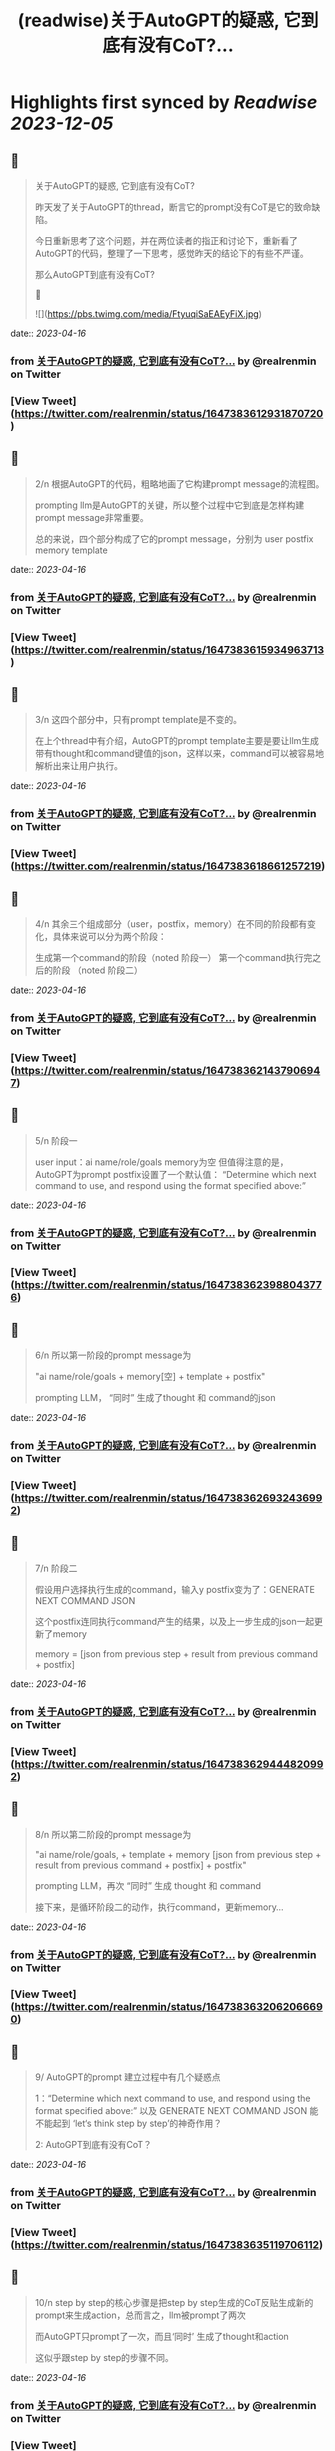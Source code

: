:PROPERTIES:
:title: (readwise)关于AutoGPT的疑惑, 它到底有没有CoT?...
:END:

:PROPERTIES:
:author: [[realrenmin on Twitter]]
:full-title: "关于AutoGPT的疑惑, 它到底有没有CoT?..."
:category: [[tweets]]
:url: https://twitter.com/realrenmin/status/1647383612931870720
:image-url: https://pbs.twimg.com/profile_images/1555109458073747457/JANhY5Zh.jpg
:END:

* Highlights first synced by [[Readwise]] [[2023-12-05]]
** 📌
#+BEGIN_QUOTE
关于AutoGPT的疑惑, 它到底有没有CoT?

昨天发了关于AutoGPT的thread，断言它的prompt没有CoT是它的致命缺陷。

今日重新思考了这个问题，并在两位读者的指正和讨论下，重新看了AutoGPT的代码，整理了一下思考，感觉昨天的结论下的有些不严谨。

那么AutoGPT到底有没有CoT?

🧵 

![](https://pbs.twimg.com/media/FtyuqiSaEAEyFiX.jpg) 
#+END_QUOTE
    date:: [[2023-04-16]]
*** from _关于AutoGPT的疑惑, 它到底有没有CoT?..._ by @realrenmin on Twitter
*** [View Tweet](https://twitter.com/realrenmin/status/1647383612931870720)
** 📌
#+BEGIN_QUOTE
2/n 根据AutoGPT的代码，粗略地画了它构建prompt message的流程图。

prompting llm是AutoGPT的关键，所以整个过程中它到底是怎样构建prompt message非常重要。

总的来说，四个部分构成了它的prompt message，分别为
user
postfix
memory
template 
#+END_QUOTE
    date:: [[2023-04-16]]
*** from _关于AutoGPT的疑惑, 它到底有没有CoT?..._ by @realrenmin on Twitter
*** [View Tweet](https://twitter.com/realrenmin/status/1647383615934963713)
** 📌
#+BEGIN_QUOTE
3/n 这四个部分中，只有prompt template是不变的。

在上个thread中有介绍，AutoGPT的prompt template主要是要让llm生成带有thought和command键值的json，这样以来，command可以被容易地解析出来让用户执行。 
#+END_QUOTE
    date:: [[2023-04-16]]
*** from _关于AutoGPT的疑惑, 它到底有没有CoT?..._ by @realrenmin on Twitter
*** [View Tweet](https://twitter.com/realrenmin/status/1647383618661257219)
** 📌
#+BEGIN_QUOTE
4/n 其余三个组成部分（user，postfix，memory）在不同的阶段都有变化，具体来说可以分为两个阶段：

生成第一个command的阶段（noted 阶段一）
第一个command执行完之后的阶段 （noted 阶段二） 
#+END_QUOTE
    date:: [[2023-04-16]]
*** from _关于AutoGPT的疑惑, 它到底有没有CoT?..._ by @realrenmin on Twitter
*** [View Tweet](https://twitter.com/realrenmin/status/1647383621437906947)
** 📌
#+BEGIN_QUOTE
5/n 阶段一

user input：ai name/role/goals
memory为空
但值得注意的是，AutoGPT为prompt postfix设置了一个默认值：
“Determine which next command to use, and respond using the format specified above:” 
#+END_QUOTE
    date:: [[2023-04-16]]
*** from _关于AutoGPT的疑惑, 它到底有没有CoT?..._ by @realrenmin on Twitter
*** [View Tweet](https://twitter.com/realrenmin/status/1647383623988043776)
** 📌
#+BEGIN_QUOTE
6/n  所以第一阶段的prompt message为

"ai name/role/goals + memory[空] + template + postfix"

prompting LLM， “同时” 生成了thought 和 command的json 
#+END_QUOTE
    date:: [[2023-04-16]]
*** from _关于AutoGPT的疑惑, 它到底有没有CoT?..._ by @realrenmin on Twitter
*** [View Tweet](https://twitter.com/realrenmin/status/1647383626932436992)
** 📌
#+BEGIN_QUOTE
7/n 阶段二

假设用户选择执行生成的command，输入y
postfix变为了：GENERATE NEXT COMMAND JSON

这个postfix连同执行command产生的结果，以及上一步生成的json一起更新了memory

memory = [json from previous step + result from previous command + postfix] 
#+END_QUOTE
    date:: [[2023-04-16]]
*** from _关于AutoGPT的疑惑, 它到底有没有CoT?..._ by @realrenmin on Twitter
*** [View Tweet](https://twitter.com/realrenmin/status/1647383629444820992)
** 📌
#+BEGIN_QUOTE
8/n 所以第二阶段的prompt message为

"ai name/role/goals, + template + memory [json from previous step + result from previous command + postfix]  + postfix"

prompting LLM，再次 “同时” 生成 thought 和 command

接下来，是循环阶段二的动作，执行command，更新memory... 
#+END_QUOTE
    date:: [[2023-04-16]]
*** from _关于AutoGPT的疑惑, 它到底有没有CoT?..._ by @realrenmin on Twitter
*** [View Tweet](https://twitter.com/realrenmin/status/1647383632062066690)
** 📌
#+BEGIN_QUOTE
9/ AutoGPT的prompt 建立过程中有几个疑惑点

1：“Determine which next command to use, and respond using the format specified above:”  以及 GENERATE NEXT COMMAND JSON 能不能起到 ‘let‘s think step by step’的神奇作用？

2: AutoGPT到底有没有CoT？ 
#+END_QUOTE
    date:: [[2023-04-16]]
*** from _关于AutoGPT的疑惑, 它到底有没有CoT?..._ by @realrenmin on Twitter
*** [View Tweet](https://twitter.com/realrenmin/status/1647383635119706112)
** 📌
#+BEGIN_QUOTE
10/n step by step的核心步骤是把step by step生成的CoT反贴生成新的prompt来生成action，总而言之，llm被prompt了两次

而AutoGPT只prompt了一次，而且‘同时’ 生成了thought和action

这似乎跟step by step的步骤不同。 
#+END_QUOTE
    date:: [[2023-04-16]]
*** from _关于AutoGPT的疑惑, 它到底有没有CoT?..._ by @realrenmin on Twitter
*** [View Tweet](https://twitter.com/realrenmin/status/1647383638114443266)
** 📌
#+BEGIN_QUOTE
11/n 在阶段一，AutoGPT的memory为空，完全依赖一个静态的prompt message，没有显性的CoT

同时，CoT，step by step和ReAct的核心都是要具有针对当下action的thought。

但在阶段二，AutoGPT依赖的memory记录的是previous step的command result和thought， 似乎与当下的action联系没有那么强烈？ 
#+END_QUOTE
    date:: [[2023-04-16]]
*** from _关于AutoGPT的疑惑, 它到底有没有CoT?..._ by @realrenmin on Twitter
*** [View Tweet](https://twitter.com/realrenmin/status/1647383641188868098)
** 📌
#+BEGIN_QUOTE
12/n 如此看来在阶段一和二，都不太符合CoT的一般步骤。

但运行结果显示，这种prompting方式是奏效的（虽然低效）

只能得出结论，LLM太难以理解了。 
#+END_QUOTE
    date:: [[2023-04-16]]
*** from _关于AutoGPT的疑惑, 它到底有没有CoT?..._ by @realrenmin on Twitter
*** [View Tweet](https://twitter.com/realrenmin/status/1647383643793530881)
** 📌
#+BEGIN_QUOTE
13/ 最后感谢两位读者@thankswell4 和 @connglli 非常critical的指正和讨论，获益匪浅。

同样，此条thread有任何疑问和错误，欢迎指正，我们一起成长。

请关注@realrenmin， 我们一起学习NLP。 
#+END_QUOTE
    date:: [[2023-04-16]]
*** from _关于AutoGPT的疑惑, 它到底有没有CoT?..._ by @realrenmin on Twitter
*** [View Tweet](https://twitter.com/realrenmin/status/1647383646280769537)